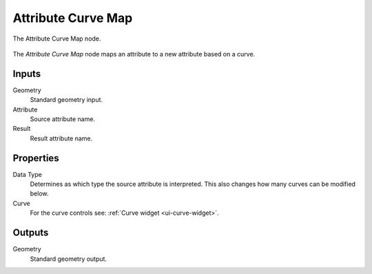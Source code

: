 .. index:: Geometry Nodes; Attribute Curve Map
.. _bpy.types.GeometryNodeAttributeCurveMap:

*******************
Attribute Curve Map
*******************

.. figure:: /images/modeling_geometry-nodes_attribute_attribute-curve-map_node.png
   :align: center

   The Attribute Curve Map node.

The *Attribute Curve Map* node maps an attribute to a new attribute based on a curve.


Inputs
======

Geometry
   Standard geometry input.

Attribute
   Source attribute name.

Result
   Result attribute name.


Properties
==========

Data Type
   Determines as which type the source attribute is interpreted.
   This also changes how many curves can be modified below.

Curve
   For the curve controls see: :ref:`Curve widget <ui-curve-widget>`.


Outputs
=======

Geometry
   Standard geometry output.
